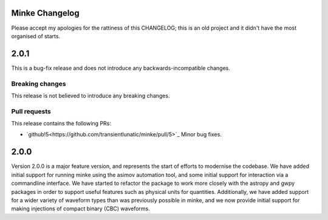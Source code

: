 Minke Changelog
===============

Please accept my apologies for the rattiness of this CHANGELOG; this is an old project and it didn't have the most organised of starts.

2.0.1
=====

This is a bug-fix release and does not introduce any backwards-incompatible changes.

Breaking changes
----------------

This release is not believed to introduce any breaking changes.

Pull requests
-------------

This release contains the following PRs:

+ `github!5<https://github.com/transientlunatic/minke/pull/5>`_ Minor bug fixes.

2.0.0
=====

Version 2.0.0 is a major feature version, and represents the start of efforts to modernise the codebase.
We have added initial support for running minke using the asimov automation tool, and some initial support for interaction via a commandline interface.
We have started to refactor the package to work more closely with the astropy and gwpy packages in order to support useful features such as physical units for quantities.
Additionally, we have added support for a wider variety of waveform types than was previously possible in minke, and we now provide initial support for making injections of compact binary (CBC) waveforms.

